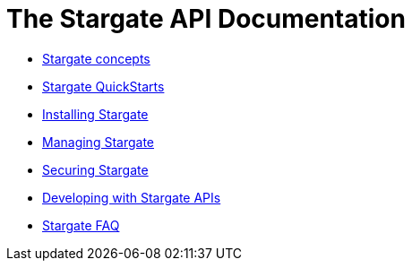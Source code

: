 = The Stargate API Documentation

* xref:concepts:concepts.adoc[Stargate concepts]
* xref:quickstart:quickstart-overview.adoc[Stargate QuickStarts]
* xref:install:install-overview.adoc[Installing Stargate]
* xref:manage:manage-overview.adoc[Managing Stargate]
* xref:secure:secure-overview.adoc[Securing Stargate]
//* xref:plan:plan-overview.adoc[Planning for Stargate]
//* xref:connect:connect-overview.adoc[Connecting to Stargate]
* xref:develop:api.adoc[Developing with Stargate APIs]
//* xref:migrate:migrate-overview.adoc[Migrating to Stargate]
* xref:FAQ.adoc[Stargate FAQ]

